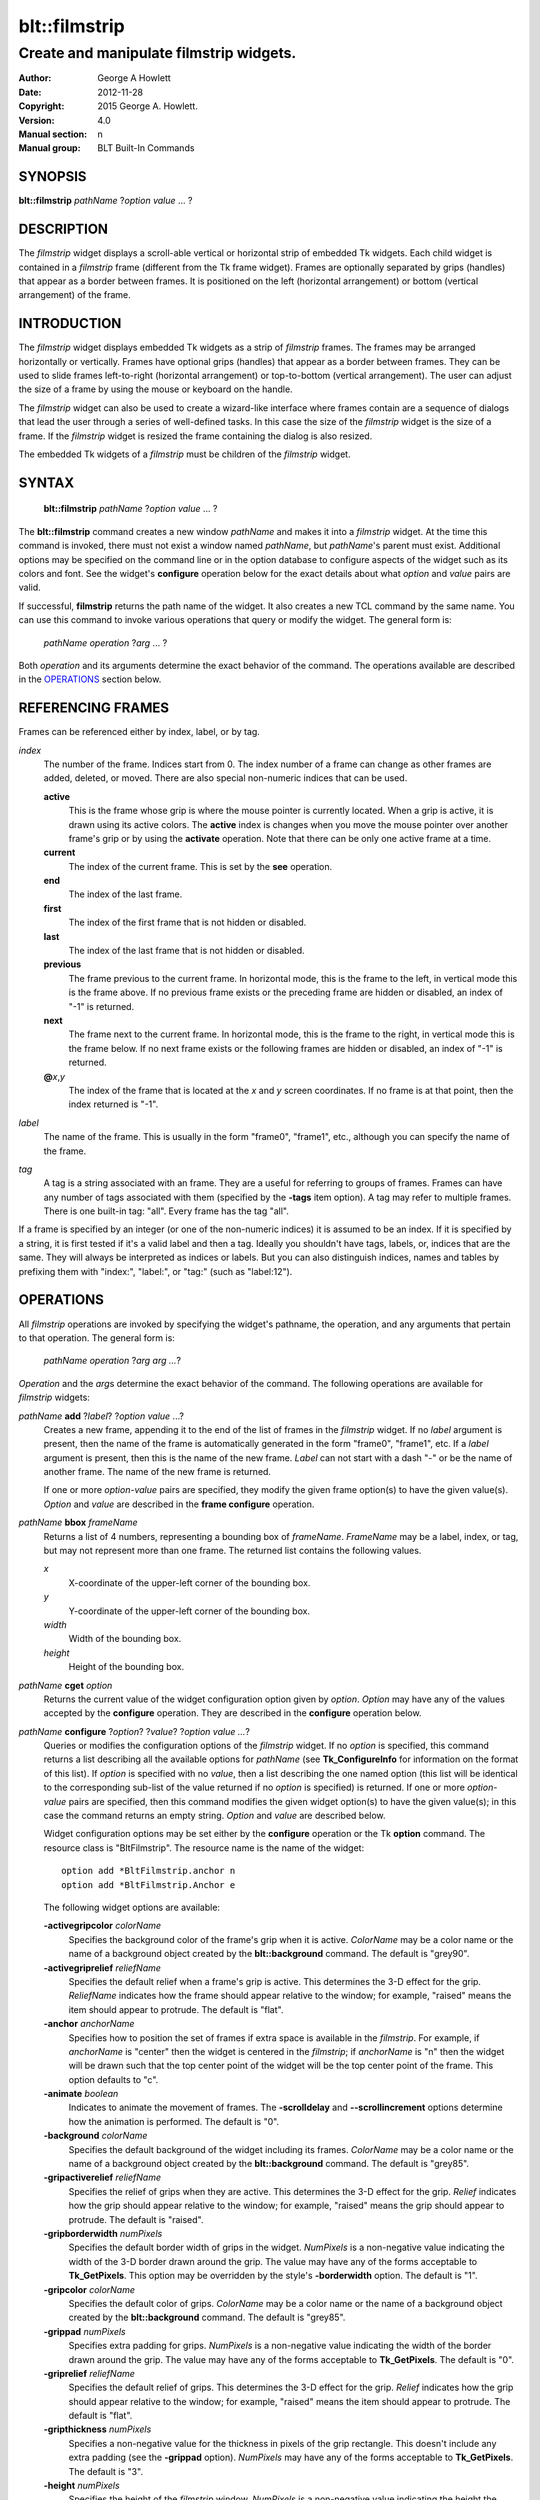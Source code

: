 
==============
blt::filmstrip
==============

----------------------------------------
Create and manipulate filmstrip widgets.
----------------------------------------

:Author: George A Howlett
:Date:   2012-11-28
:Copyright: 2015 George A. Howlett.
:Version: 4.0
:Manual section: n
:Manual group: BLT Built-In Commands

SYNOPSIS
--------

**blt::filmstrip** *pathName* ?\ *option* *value* ... ?

DESCRIPTION
-----------

The *filmstrip* widget displays a scroll-able vertical or horizontal strip
of embedded Tk widgets.  Each child widget is contained in a *filmstrip*
frame (different from the Tk frame widget). Frames are optionally
separated by grips (handles) that appear as a border between frames.  It is
positioned on the left (horizontal arrangement) or bottom (vertical
arrangement) of the frame.  

INTRODUCTION
------------

The *filmstrip* widget displays embedded Tk widgets as a strip of *filmstrip*
frames.  The frames may be arranged horizontally or vertically.  Frames
have optional grips (handles) that appear as a border between frames.  They
can be used to slide frames left-to-right (horizontal arrangement) or
top-to-bottom (vertical arrangement).  The user can adjust the size of a
frame by using the mouse or keyboard on the handle.

The *filmstrip* widget can also be used to create a wizard-like interface
where frames contain are a sequence of dialogs that lead the user through a
series of well-defined tasks.  In this case the size of the *filmstrip* widget
is the size of a frame.  If the *filmstrip* widget is resized the frame
containing the dialog is also resized.

The embedded Tk widgets of a *filmstrip* must be children of the *filmstrip*
widget.

SYNTAX
------

  **blt::filmstrip** *pathName* ?\ *option* *value* ... ?

The **blt::filmstrip** command creates a new window *pathName* and makes it
into a *filmstrip* widget.  At the time this command is invoked, there must
not exist a window named *pathName*, but *pathName*'s parent must exist.
Additional options may be specified on the command line or in the option
database to configure aspects of the widget such as its colors and font.
See the widget's **configure** operation below for the exact details about
what *option* and *value* pairs are valid.

If successful, **filmstrip** returns the path name of the widget.  It also
creates a new TCL command by the same name.  You can use this command to
invoke various operations that query or modify the widget.  The general
form is:

  *pathName* *operation* ?\ *arg* ... ?

Both *operation* and its arguments determine the exact behavior of
the command.  The operations available are described in the
`OPERATIONS`_ section below.

REFERENCING FRAMES
------------------

Frames can be referenced either by index, label, or by tag.

*index*
  The number of the frame.  Indices start from 0.  The index number of a
  frame can change as other frames are added, deleted, or moved.  There are
  also special non-numeric indices that can be used.

  **active**
    This is the frame whose grip is where the mouse pointer is currently
    located.  When a grip is active, it is drawn using its active colors.
    The **active** index is changes when you move the mouse pointer over
    another frame's grip or by using the **activate** operation. Note
    that there can be only one active frame at a time.

  **current**
    The index of the current frame. This is set by the **see** operation.

  **end**
    The index of the last frame.
    
  **first**
    The index of the first frame that is not hidden or disabled.

  **last**
    The index of the last frame that is not hidden or disabled.

  **previous**
    The frame previous to the current frame. In horizontal mode, this is
    the frame to the left, in vertical mode this is the frame above.  If
    no previous frame exists or the preceding frame are hidden or
    disabled, an index of "-1" is returned.

  **next**
    The frame next to the current frame. In horizontal mode, this is the
    frame to the right, in vertical mode this is the frame below.  If no
    next frame exists or the following frames are hidden or disabled, an
    index of "-1" is returned.

  **@**\ *x*\ ,\ *y*
    The index of the frame that is located at the *x* and *y*
    screen coordinates.  If no frame is at that point, then the
    index returned is "-1".

*label*
  The name of the frame.  This is usually in the form "frame0", "frame1",
  etc., although you can specify the name of the frame.

*tag*
  A tag is a string associated with an frame.  They are a useful for
  referring to groups of frames. Frames can have any number of tags
  associated with them (specified by the **-tags** item option).  A
  tag may refer to multiple frames.  There is one built-in tag: "all".
  Every frame has the tag "all".  

If a frame is specified by an integer (or one of the non-numeric indices)
it is assumed to be an index.  If it is specified by a string, it is first
tested if it's a valid label and then a tag.  Ideally you shouldn't have
tags, labels, or, indices that are the same.  They will always be
interpreted as indices or labels.  But you can also distinguish indices,
names and tables by prefixing them with "index:", "label:", or "tag:"
(such as "label:12").

OPERATIONS
----------

All *filmstrip* operations are invoked by specifying the widget's pathname,
the operation, and any arguments that pertain to that operation.  The
general form is:

  *pathName operation* ?\ *arg arg ...*\ ?

*Operation* and the *arg*\ s determine the exact behavior of the
command.  The following operations are available for *filmstrip* widgets:

*pathName* **add** ?\ *label*\ ? ?\ *option* *value* ...?
  Creates a new frame, appending it to the end of the list of frames in the
  *filmstrip* widget. If no *label* argument is present, then the name of
  the frame is automatically generated in the form "frame0", "frame1", etc.
  If a *label* argument is present, then this is the name of the new frame.
  *Label* can not start with a dash "-" or be the name of another frame.
  The name of the new frame is returned.

  If one or more *option-value* pairs are specified, they modify the given
  frame option(s) to have the given value(s).  *Option* and *value* are
  described in the **frame configure** operation.

*pathName* **bbox** *frameName*  
  Returns a list of 4 numbers, representing a bounding box of *frameName*.
  *FrameName* may be a label, index, or tag, but may not represent more
  than one frame. The returned list contains the following values.

  *x* 
     X-coordinate of the upper-left corner of the bounding box.

  *y*
     Y-coordinate of the upper-left corner of the bounding box.

  *width*
     Width of the bounding box.

  *height*
     Height of the bounding box.

*pathName* **cget** *option*  
  Returns the current value of the widget configuration option given by
  *option*. *Option* may have any of the values accepted by the
  **configure** operation. They are described in the **configure**
  operation below.

*pathName* **configure** ?\ *option*\ ? ?\ *value*? ?\ *option value ...*\ ?
  Queries or modifies the configuration options of the *filmstrip* widget.
  If no *option* is specified, this command returns a list describing all
  the available options for *pathName* (see **Tk_ConfigureInfo** for
  information on the format of this list).  If *option* is specified with
  no *value*, then a list describing the one named option (this list will
  be identical to the corresponding sub-list of the value returned if no
  *option* is specified) is returned.  If one or more *option-value* pairs
  are specified, then this command modifies the given widget option(s) to
  have the given value(s); in this case the command returns an empty
  string.  *Option* and *value* are described below.

  Widget configuration options may be set either by the **configure**
  operation or the Tk **option** command.  The resource class is
  "BltFilmstrip".  The resource name is the name of the widget::

    option add *BltFilmstrip.anchor n
    option add *BltFilmstrip.Anchor e

  The following widget options are available\:

  **-activegripcolor** *colorName* 
    Specifies the background color of the frame's grip when it is active.
    *ColorName* may be a color name or the name of a background object
    created by the **blt::background** command.  
    The default is "grey90". 

  **-activegriprelief** *reliefName* 
    Specifies the default relief when a frame's grip is active.  This
    determines the 3-D effect for the grip.  *ReliefName* indicates how
    the frame should appear relative to the window; for example, "raised"
    means the item should appear to protrude.  The default is "flat".
    
  **-anchor** *anchorName* 
    Specifies how to position the set of frames if extra space is available
    in the *filmstrip*. For example, if *anchorName* is "center" then the
    widget is centered in the *filmstrip*; if *anchorName* is "n" then the
    widget will be drawn such that the top center point of the widget will
    be the top center point of the frame.  This option defaults to "c".

  **-animate** *boolean*
    Indicates to animate the movement of frames.  The **-scrolldelay** and
    **--scrollincrement** options determine how the animation is
    performed. The default is "0".

  **-background** *colorName* 
    Specifies the default background of the widget including its frames.
    *ColorName* may be a color name or the name of a background object
    created by the **blt::background** command.  The default is "grey85".
    
  **-gripactiverelief** *reliefName* 
    Specifies the relief of grips when they are active.  This determines
    the 3-D effect for the grip.  *Relief* indicates how the grip should
    appear relative to the window; for example, "raised" means the grip
    should appear to protrude.  The default is "raised".

  **-gripborderwidth** *numPixels* 
    Specifies the default border width of grips in the widget.  *NumPixels*
    is a non-negative value indicating the width of the 3-D border drawn
    around the grip. The value may have any of the forms acceptable to
    **Tk_GetPixels**.  This option may be overridden by the style's
    **-borderwidth** option.  The default is "1".

  **-gripcolor** *colorName*
    Specifies the default color of grips.  *ColorName* may be a color name or
    the name of a background object created by the **blt::background**
    command. The default is "grey85".

  **-grippad** *numPixels* 
    Specifies extra padding for grips.  *NumPixels* is a non-negative value
    indicating the width of the border drawn around the grip. The value may
    have any of the forms acceptable to **Tk_GetPixels**.  The default is
    "0".

  **-griprelief** *reliefName* 
    Specifies the default relief of grips.  This determines the 3-D
    effect for the grip.  *Relief* indicates how the grip should appear
    relative to the window; for example, "raised" means the item should
    appear to protrude.  The default is "flat".
    
  **-gripthickness** *numPixels*
    Specifies a non-negative value for the thickness in pixels of the grip
    rectangle.  This doesn't include any extra padding (see the
    **-grippad** option).  *NumPixels* may have any of the forms acceptable
    to **Tk_GetPixels**.  The default is "3".

  **-height** *numPixels*
    Specifies the height of the *filmstrip* window.  *NumPixels* is a
    non-negative value indicating the height the widget. The value may have
    any of the forms accept able to **Tk_GetPixels**, such as "200" or
    "2.4i".  If *numPixels* is "0" and the **-orient** option is
    "horizontal", then the height calculated to display all the frames.
    The default is "0".

  **-orient** *orientation*
    Specifies the orientation of the *filmstrip*.  *Orientation* may be
    "vertical" (frames run left to right) or "horizontal" (frames run
    top to bottom).  The default is "horizontal".

  **-relheight** *number*
    Specifies the relative height of frames to the *filmstrip* window.
    *Number* is a number between 0.0 and 1.0.  If *number* is "1.0", then
    each frame will take up the entire *filmstrip* window. If *number* is
    0.0, and **-orient** is "vertical", then the height of each frame is
    computed from the requested height of its embedded child widget.  The
    default is "0.0".

  **-relwidth** *number*
    Specifies the relative width of frames to the *filmstrip* window.
    *Number* is a number between 0.0 and 1.0.  If *number* is "1.0", then
    each frame will take up the entire *filmstrip* window. If *number* is
    0.0, and **-orient** is "horizontal", then the width of each frame is
    computed from the requested width of its embedded child widget.  The
    default is "0.0".

  **-scrollcommand** *string*
    Specifies the prefix for a command for communicating with scrollbars.
    Whenever the view in the widget's window changes, the widget will
    generate a TCL command by concatenating the scroll command and two
    numbers.  If this option is not specified, then no command will be
    executed.

  **-scrolldelay** *milliseconds*
    Specifies the delay between steps in the scrolling in milliseconds.  If
    *milliseconds* is 0, then no automatic changes will occur.  The default
    is "0".

  **-scrollincrement** *numPixels*
    Sets the smallest number of pixels to scroll the frames.  If
    *numPixels* is greater than 0, this sets the units for scrolling (e.g.,
    when you the change the view by clicking on the left and right arrows
    of a scrollbar). The default is "10".

  **-width** *numPixels*
    Specifies the width of the *filmstrip* window.  *NumPixels* is a
    non-negative value indicating the width the widget. The value may have
    any of the forms accept able to **Tk_GetPixels**, such as "200" or
    "2.4i".  If *numPixels* is "0" and the **-orient** option is
    "vertical", then the width is calculated to display all the frames.
    The default is "0".

*pathName* **delete** *frameName*\ ...
  Deletes one or more frames from the widget. *FrameName* may be a label,
  index, or tag and may refer to multiple frames (for example "all").
  If there is a **-deletecommand** option specified a deleted frame, that
  command is invoke before the frame is deleted.

*pathName* **exists** *frameName*
  Indicates if *frameName* exists in the widget. *FrameName* may be a label,
  index, or tag, but may not represent more than one frame.  Returns "1" is
  the frame exists, "0" otherwise.
  
*pathName* **frame cget** *frameName* *option*
  Returns the current value of the frame configuration option given by
  *option*. *Option* may have any of the values accepted by the
  **frame configure** operation. They are described in the **frame configure**
  operation below.

*pathName* **frame configure** *frameName*  ?\ *option*\ ? ?\ *value*? ?\ *option value ...*\ ?
  Queries or modifies the configuration options of *frameName*.  *FrameName*
  may be a label, index, or tag.  If no *option* is specified, returns a
  list describing all the available options for *frameName* (see
  **Tk_ConfigureInfo** for information on the format of this list).  If
  *option* is specified with no *value*, then the command returns a list
  describing the one named option (this list will be identical to the
  corresponding sub-list of the value returned if no *option* is specified).
  In both cases, *frameName* may not represent more than one frame.
  
  If one or more *option-value* pairs are specified, then this command
  modifies the given option(s) to have the given value(s); in this case
  *frameName* may refer to multiple items (for example "all").  *Option* and
  *value* are described below.


  **-borderwidth** *numPixels* 
    Specifies the border width of *frameName*.  *NumPixels* is a non-negative
    value indicating the width of the 3-D border drawn around the frame.
    *NumPixels* may have any of the forms acceptable to **Tk_GetPixels**.
    The default is "0".

  **-data** *string* 
    Specifies data to be associated with the frame. *String* can be an
    arbitrary string.  It is not used by the *filmstrip* widget. The
    default is "".

  **-deletecommand** *string*
    Specifies a TCL command to invoked when the frame is deleted (via the
    *filmstrip*\ 's **delete** operation, or destroying the *filmstrip*).  The
    command will be invoked before the frame is actually deleted.  If
    *string* is "", no command is invoked.  The default is "".

  **-fill** *fillName* 
    If the frame is bigger than its embedded child widget, then *fillName*
    specifies if the child widget should be stretched to occupy the extra
    space.  *FillName* is either "none", "x", "y", "both".  For example, if
    *fillName* is "x", then the child widget is stretched horizontally.  If
    *fillName* is "y", the widget is stretched vertically.  The default is
    "none".

  **-height** *numPixels* 
    Specifies the height of *frameName*. *NumPixels* can be
    single value or a list.  If *numPixels* is a single value it is a
    non-negative value indicating the height the frame. The value may have
    any of the forms accept able to **Tk_GetPixels**, such as "200" or
    "2.4i".  If *numPixels* is a 2 element list, then this sets the minimum
    and maximum limits for the height of the frame. The frame will be at
    least the minimum height and less than or equal to the maximum. If
    *numPixels* is a 3 element list, then this specifies minimum, maximum,
    and nominal height or the frame.  The nominal size overrides the
    calculated height of the frame.  If *numPixels* is "", then the height
    of the requested height of the child widget is used. The default is "".

  **-hide** *boolean*
    If *boolean* is true, then *frameName* is not displayed.
    The default is "yes".

  **-ipadx** *numPixels* 
    Sets how much horizontal padding to add internally on the left and
    right sides of the embedded child widget of *frameName*.
    *NumPixels* must be a valid screen distance
    like "2" or "0.3i".  The default is "0".

  **-ipady** *numPixels*
    Sets how much vertical padding to add internally on the top and bottom
    of embedded child widget of *frameName*.  *NumPixels* must be a valid
    screen distance like "2" or "0.3i".  The default is "0".

  **-padx** *numPixels*
    Sets how much padding to add to the left and right exteriors of
    *frameName*.  *NumPixels* can be a list of one or two numbers.  If
    *numPixels* has two elements, the left side of the frame is padded by
    the first value and the right side by the second value.  If *numPixels*
    has just one value, both the left and right sides are padded evenly by
    the value.  The default is "0".

  **-pady** *numPixels*
    Sets how much padding to add to the top and bottom exteriors of
    *frameName*.  *NumPixels* can be a list of one or two elements where
    each element is a valid screen distance like "2" or "0.3i".  If
    *numPixels* is two elements, the area above *pathName* is padded by the
    first distance and the area below by the second.  If *numPixels* is
    just one element, both the top and bottom areas are padded by the same
    distance.  The default is "0".
  
  **-relief** *relief* 
    Specifies the 3-D effect for the border around the frame.  *Relief*
    specifies how the interior of the frame should appear relative to the
    *filmstrip* widget; for example, "raised" means the item should appear to
    protrude from the window, relative to the surface of the window.  The
    default is "flat".

  **-resize** *resizeMode*
    Indicates that the frame can expand or shrink from its requested width
    when the *filmstrip* is resized.  *ResizeMode* must be one of the
    following.

    **none**
      The size of the embedded child widget in *frameName* does not change
      as the frame is resized.
    **expand**
      The size of the embedded child widget in *frameName* is expanded if
      there is extra space in frame.
    **shrink**
      The size of the embedded child widget in *frameName* is reduced
      beyond its requested width if there is not enough space in the
      frame.
    **both**
      The size of the embedded child widget in *frameName* may grow or
      shrink depending on the size of the frame.

    The default is "none".

  **-showgrip** *boolean* 
    Indicates if the grip for *frameName* should be displayed. The default is
    "1".
    
  **-size** *numPixels* 

  **-tags** *tagList* 
    Specifies a list of tags to associate with the frame.  *TagList* is a
    list of tags.  Tags are a useful for referring to groups of
    frames. Frames can have any number of tags associated with them. Tags may
    refer to more than one frame.  Tags should not be the same as labels or
    the non-numeric indices.  The default is "".

  **-takefocus** *bool* 
    Provides information used when moving the focus from window to window
    via keyboard traversal (e.g., Tab and Shift-Tab).  If *bool* is "0",
    this means that this grip window should be skipped entirely during
    keyboard traversal.  "1" means that the this frame's grip window should
    always receive the input focus.  An empty value means that the
    traversal scripts make the decision whether to focus on the window.
    The default is "".

  **-width** *numPixels* 
    Specifies the width of *frameName*. *NumPixels* can be
    single value or a list.  If *numPixels* is a single value it is a
    non-negative value indicating the width the frame. The value may have
    any of the forms accept able to **Tk_GetPixels**, such as "200" or
    "2.4i".  If *numPixels* is a 2 element list, then this sets the minimum
    and maximum limits for the width of the frame. The frame will be at
    least the minimum width and less than or equal to the maximum. If
    *numPixels* is a 3 element list, then this specifies minimum, maximum,
    and nominal width or the frame.  The nominal size overrides the
    calculated height of the frame.  If *numPixels* is "", then the height
    of the requested height of the child widget is used. The default is "".

  **-window** *childName*  
    Specifies the widget to be embedded into *frameName*.  *ChildName* must
    be a child of the *filmstrip* widget.  The *filmstrip* will "pack" and
    manage the size and placement of *childName*.  The default value is "".

*pathName* **grip activate** *frameName* 
  Specifies to draw *frameName*\ 's grip with its active colors and relief
  (see the **-activegripcolor** and **-activegriprelief** options).
  *FrameName* is an index, label, or tag but may not refer to more than
  one tab.  Only one grip may be active at a time.  

*pathName* **grip anchor** *frameName* *x* *y*
   Sets the anchor for the resizing or moving *frameName*.  Either the x or
   y coordinate is used depending upon the orientation of the frame.

*pathName* **grip deactivate** 
  Specifies to draw all grips with its default colors and relief
  (see the **-gripcolor** and **-griprelief** options).

*pathName* **grip mark** *frameName* *x* *y*
  Records *x* or *y* coordinate in the filmstrip window; used with
  later **grip move** commands.  Typically this command is associated
  with a mouse button press in the widget.  It returns an empty string.

*pathName* **grip move** *frameName* *x* *y*
  Moves the grip of *frameName*.  The grip is moved the given distance
  from its previous location (anchor).

*pathName* **grip set** *frameName* *x* *y*
  Sets the location of the *frameName*\ 's grip to the given coordinate
  (*x* or *y*) specified.  The *filmstrip* frames are moved accordingly.

*pathName* **index** *frameName* 
  Returns the index of *frameName*. *FrameName* may be a label, index, or
  tag, but may not represent more than one frame.  If the frame does not
  exist, "-1" is returned.
  
*pathName* **insert after** *whereName* ?\ *label*\ ? ?\ *option *value* ... ? 
  Creates a new frame and inserts it after the frame
  *whereName*. *WhereName* may be a label, index, or tag, but may not
  represent more than one frame.  If a *label* argument is present, then
  this is the name of the new frame.  *Label* can not start with a dash "-"
  or be the name of another frame.  The name of the new frame is
  returned. Note that this operation may change the indices of previously
  created frames.

  If one or more *option*\ -\ *value* pairs are specified, they modify the
  given frame option(s) to have the given value(s).  *Option* and *value*
  are described in the **frame configure** operation.  
  
*pathName* **insert before** *whereName* ?\ *label*\ ? ?\ *option *value* ... ?
  Creates a new frame and inserts it before the frame
  *whereName*. *WhereName* may be a label, index, or tag, but may not
  represent more than one frame.  If a *label* argument is present, then
  this is the name of the new frame.  *Label* can not start with a dash "-"
  or be the name of another frame. The name of the new frame is
  returned. Note that this operation may change the indices of previously
  created frames.

  If one or more *option*\ -\ *value* pairs are specified, they modify the
  given frame option(s) to have the given value(s).  *Option* and *value*
  are described in the **frame configure** operation.  
  
*pathName* **invoke** *frameName* 
  Invokes the TCL command specified by frame's **-command** option.
  *FrameName* may be a label, index, or tag, but may not represent more
  than one frame.  If *frameName* is disabled, no command is invoked.
  
*pathName* **move after** *whereName* *frameName*
  Moves *frameName* after the frame *whereName*.  Both *whereName* and
  *frameName* may be a label, index, or tag, but may not represent more than
  one frame.  The indices of frames may change.
  
*pathName* **move before** *whereName* *frameName*
  Moves *frameName* before the frame *whereName*.  Both *whereName* and
  *frameName* may be a label, index, or tag, but may not represent more than
  one frame. The indices of frames may change.

*pathName* **names** ?\ *pattern* ... ?
  Returns the labels of all the frames.  If one or more *pattern* arguments
  are provided, then the label of any frame matching *pattern* will be
  returned. *Pattern* is a **glob**\ -style pattern.

*pathName* **see** *framemName* 
  Scrolls the *filmstrip* so that *frameName* is visible in the widget's window.
  *FrameName* may be a label, index, or tag, but may not represent more than
  one item.
  
*pathName* **size** 
  Returns the number of frames in the *filmstrip*.

*pathName* **tag add** *tag* ?\ *frameName* ... ?
  Adds the tag to one of more frames. *Tag* is an arbitrary string that can
  not start with a number.  *FrameName* may be a label, index, or tag and
  may refer to multiple frames (for example "all").
  
*pathName* **tag delete** *tag* ?\ *frameName* ... ?
  Deletes the tag from one or more frames. *FrameName* may be a label, index,
  or tag and may refer to multiple frames (for example "all").
  
*pathName* **tag exists** *frameName* ?\ *tag* ... ?
  Indicates if the frame has any of the given tags.  Returns "1" if
  *frameName* has one or more of the named tags, "0" otherwise.  *FrameName*
  may be a label, index, or tag and may refer to multiple frames (for example
  "all").

*pathName* **tag forget** *tag*
  Removes the tag *tag* from all frames.  It's not an error if no
  frames are tagged as *tag*.

*pathName* **tag get** *frameName* ?\ *pattern* ... ?
  Returns the tag names for a given frame.  If one of more pattern
  arguments are provided, then only those matching tags are returned.

*pathName* **tag indices**  ?\ *tag* ... ?
  Returns a list of frames that have the tag.  If no frame is tagged as
  *tag*, then an empty string is returned.

*pathName* **tag names** ?\ *frameName*\ ... ?
  Returns a list of tags used by the *filmstrip* widget.  If one or more
  *frameName* arguments are present, any tag used by *frameName* is returned.

*pathName* **tag set** *frameName* ?\ *tag* ... ?
  Sets one or more tags for a given frame.  *FrameName* may be a label,
  index, or tag and may refer to multiple frames.  Tag names can't start
  with a digit (to distinguish them from indices) and can't be a reserved
  tag ("all").

*pathName* **tag unset** *frameName* ?\ *tag* ... ?
  Removes one or more tags from a given frame. *FrameName* may be a label,
  index, or tag and may refer to multiple frames.  Tag names that don't
  exist or are reserved ("all") are silently ignored.

*pathName* **view moveto** *fraction*
  Adjusts the view in the *filmstrip* window so the portion of
  the frames starting from *fraction* is displayed.  *Fraction* is a number
  between 0.0 and 1.0 representing the position where to
  start displaying frames.
   
*pathName* **view scroll** *number* *what*
  Adjusts the view in the *filmstrip* window according to *number* and
  *what*.  *Number* must be an integer.  *What* must be either "units" or
  "pages".  If *what* is "units", the view adjusts left or right by
  *number* units.  The number of pixel in a unit is specified by the
  **-xscrollincrement** option.  If *what* is "pages" then the view
  adjusts by *number* screenfuls.  If *number* is negative then the view
  if scrolled left; if it is positive then it is scrolled right.

GRIP BINDINGS
-------------

The follow behaviors are defined for the grip windows created for each
frame. The widget class name is BltFilmstripGrip. 

  **<Enter>** 
    Display the grip in its active colors and relief.
  **<Leave>** 
    Display the grip in its normal colors and relief.
  **<ButtonPress-1>** 
    Start scrolling the *filmstrip*.
  **<B1-Motion>**
    Continue scrolling the *filmstrip*.
  **<ButtonRelease-1>** 
    Stop scrolling the *filmstrip*.
  **<KeyPress-Up>**
    If orientation is vertical, then scroll the *filmstrip* upward by 10
    pixels.
  **<KeyPress-Down>**
    If orientation is vertical, then scroll the *filmstrip* downward by 10
    pixels.
  **<KeyPress-Left>**
    If orientation is horizontal, then scroll the *filmstrip* left by 10
    pixels.
  **<KeyPress-Right>**
    If orientation is horizontal, then scroll the *filmstrip* right by 10
    pixels.
  **<Shift-KeyPress-Up>**
    If orientation is vertical, then scroll the *filmstrip* upward by 100
    pixels.
  **<Shift-KeyPress-Down>**
    If orientation is vertical, then scroll the *filmstrip* downward by 100
    pixels.
  **<Shift-KeyPress-Left>**
    If orientation is horizontal, then scroll the *filmstrip* left by 100
    pixels.
  **<Shift-KeyPress-Right>**
    If orientation is horizontal, then scroll the *filmstrip* right by 100
    pixels.

EXAMPLE
-------

The **filmstrip** command creates a new widget.  

  ::

    package require BLT

    blt::filmstrip .fs 

A new TCL command ".fs" is also created.  This new command can be used to
query and modify the *filmstrip* widget.  The default orientation of the
filmstrip is horizontal.  If you want a vertical filmstrip, where frames
run top to bottom, you can set the **-orient** option.

  ::

    # Change the orientation of the filmstrip.
    .fs configure -orient "vertical"

You can then add frames to the widget.  A frame is the container for an
embedded Tk widget.  Note that the embedded Tk widget must be a child of
the filmstrip widget.

  ::
    
    # Add a button to the filmstrip. 
    button .fs.b1
    set frame [.fs add -window .fs.b1]

The variable "frame" now contains the label of the frame.  You can
use that label to set or query configuration options specific to the
frame. You can also use the frame's index or tag to refer to the  frame.

  ::

    # Make the button expand to the size of the frame.
    .fs frame configure $frame -fill both
    
The **-fill** frame option says to may the embedded widget as big as the
frame that contains it.

You can add as many frames as you want to the widget.

  ::

     button .fs.b2 -text "Second" 
     .fs add -window .fs.b2 -fill both
     button .fs.b3 -text "Third" 
     .fs add -window .fs.b3 -fill both
     button .fs.b4 -text "Fourth" 
     .fs add -window .fs.b4 -fill both
     button .fs.b5 -text "Fifth" 
     .fs add -window .fs.b5 -fill both

By default, the *filmstrip* widget's requested height will be the computed
height of all its frame (vertical orientation).  But you can set the
**-height** option to override it.

  ::

    .fs configure -height 1i

Now only a subset of frames is visible.  You can attach a scrollbar
to the filmstrip widget to see the rest.

  ::

    blt::tk::scrollbar .sbar -orient vertical -command { .fs view }
    .fs configure -scrollcommand { .sbar set }

    blt::table . \
	0,0 .fs -fill both \
	0,1 .sbar -fill y
    
If you wanted to flip the filmstrip to be horizontal you would need
to reconfigure the orientation of the filmstrip and scrollbar and
repack.

  ::

    .sbar configure -orient horizontal
    .fs configure -orient horizontal -height 0 -width 1i

    blt::table . \
	0,0 .fs -fill both \
	1,0 .sbar -fill x


If you want the size of all frames to be the size of the filmstrip
window you can configure the frames with the **-relwidth** option.

  ::

    .fs configure -relwidth 1.0

You can programmatically move to specific frames by the **see** operation.

  ::

     # See the third frame. Indices are numbered from 0.
    .fs see

To delete frames there is the **delete** operation.

  ::

     # Delete the first frame.
    .fs delete 0

Note that while the frame has been delete, the button previously
embedded in the frame still exists.  You can use the frame's 
**-deletecommand** option to supply a TCL script to be invoked
before the frame is deleted.

  ::

   .fs frame configure 0 -deletecommand { destroy [%W frame cget 0 -window] }

KEYWORDS
--------

filmstrip, widget

COPYRIGHT
---------

2015 George A. Howlett. All rights reserved.

Redistribution and use in source and binary forms, with or without
modification, are permitted provided that the following conditions are
met:

 1) Redistributions of source code must retain the above copyright
    notice, this list of conditions and the following disclaimer.
 2) Redistributions in binary form must reproduce the above copyright
    notice, this list of conditions and the following disclaimer in
    the documentation and/or other materials provided with the distribution.
 3) Neither the name of the authors nor the names of its contributors may
    be used to endorse or promote products derived from this software
    without specific prior written permission.
 4) Products derived from this software may not be called "BLT" nor may
    "BLT" appear in their names without specific prior written permission
    from the author.

THIS SOFTWARE IS PROVIDED ''AS IS'' AND ANY EXPRESS OR IMPLIED WARRANTIES,
INCLUDING, BUT NOT LIMITED TO, THE IMPLIED WARRANTIES OF MERCHANTABILITY
AND FITNESS FOR A PARTICULAR PURPOSE ARE DISCLAIMED. IN NO EVENT SHALL THE
AUTHORS OR COPYRIGHT HOLDERS BE LIABLE FOR ANY DIRECT, INDIRECT,
INCIDENTAL, SPECIAL, EXEMPLARY, OR CONSEQUENTIAL DAMAGES (INCLUDING, BUT
NOT LIMITED TO, PROCUREMENT OF SUBSTITUTE GOODS OR SERVICES; LOSS OF USE,
DATA, OR PROFITS; OR BUSINESS INTERRUPTION) HOWEVER CAUSED AND ON ANY
THEORY OF LIABILITY, WHETHER IN CONTRACT, STRICT LIABILITY, OR TORT
(INCLUDING NEGLIGENCE OR OTHERWISE) ARISING IN ANY WAY OUT OF THE USE OF
THIS SOFTWARE, EVEN IF ADVISED OF THE POSSIBILITY OF SUCH DAMAGE.
